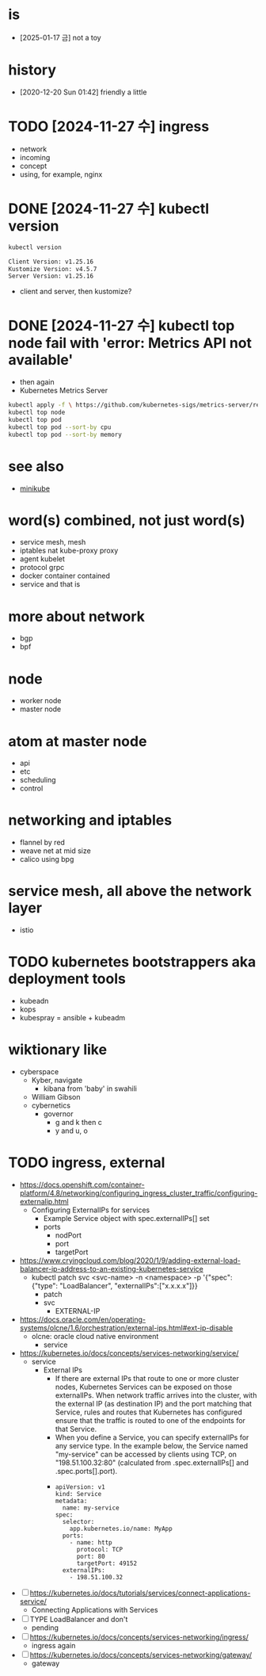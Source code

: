* is

- [2025-01-17 금] not a toy
  
* history

- [2020-12-20 Sun 01:42] friendly a little
  
* TODO [2024-11-27 수] ingress

- network
- incoming
- concept
- using, for example, nginx

* DONE [2024-11-27 수] kubectl version

#+begin_src bash
  kubectl version

  Client Version: v1.25.16
  Kustomize Version: v4.5.7
  Server Version: v1.25.16
#+end_src

- client and server, then kustomize?

* DONE [2024-11-27 수] kubectl top node fail with 'error: Metrics API not available'

- then again
- Kubernetes Metrics Server

#+begin_src bash
  kubectl apply -f \ https://github.com/kubernetes-sigs/metrics-server/releases/latest/download/components.yaml
  kubectl top node
  kubectl top pod
  kubectl top pod --sort-by cpu
  kubectl top pod --sort-by memory
#+end_src

* see also

- [[file:minikube.org][minikube]]

* word(s) combined, not just word(s)

- service mesh, mesh
- iptables nat kube-proxy proxy
- agent kubelet
- protocol grpc
- docker container contained
- service and that is

* more about network

- bgp
- bpf

* node

- worker node
- master node

* atom at master node

- api
- etc
- scheduling
- control

* networking and iptables

- flannel by red
- weave net at mid size
- calico using bpg

* service mesh, all above the network layer

- istio

* TODO kubernetes bootstrappers aka deployment tools

- kubeadn
- kops
- kubespray = ansible + kubeadm

* wiktionary like

- cyberspace
  - Kyber, navigate
    - kibana from 'baby' in swahili
  - William Gibson
  - cybernetics
    - governor
      - g and k then c
      - y and u, o

* TODO ingress, external

- https://docs.openshift.com/container-platform/4.8/networking/configuring_ingress_cluster_traffic/configuring-externalip.html
  - Configuring ExternalIPs for services
    - Example Service object with spec.externalIPs[] set
    - ports
      - nodPort
      - port
      - targetPort
- https://www.cryingcloud.com/blog/2020/1/9/adding-external-load-balancer-ip-address-to-an-existing-kubernetes-service
  - kubectl patch svc <svc-name> -n <namespace> -p '{"spec": {"type": "LoadBalancer", "externalIPs":["x.x.x.x"]}}
    - patch
    - svc
      - EXTERNAL-IP
- https://docs.oracle.com/en/operating-systems/olcne/1.6/orchestration/external-ips.html#ext-ip-disable
  - olcne: oracle cloud native environment
    - service
- https://kubernetes.io/docs/concepts/services-networking/service/
  - service
    - External IPs
      - If there are external IPs that route to one or more cluster nodes, Kubernetes Services can be exposed on those externalIPs. When network traffic arrives into the cluster, with the external IP (as destination IP) and the port matching that Service, rules and routes that Kubernetes has configured ensure that the traffic is routed to one of the endpoints for that Service.
      - When you define a Service, you can specify externalIPs for any service type. In the example below, the Service named "my-service" can be accessed by clients using TCP, on "198.51.100.32:80" (calculated from .spec.externalIPs[] and .spec.ports[].port).
      - 
      #+begin_example
	apiVersion: v1
	kind: Service
	metadata:
	  name: my-service
	spec:
	  selector:
	    app.kubernetes.io/name: MyApp
	  ports:
	    - name: http
	      protocol: TCP
	      port: 80
	      targetPort: 49152
	  externalIPs:
	    - 198.51.100.32
      #+end_example

- [ ] https://kubernetes.io/docs/tutorials/services/connect-applications-service/
  - Connecting Applications with Services
- [ ] TYPE LoadBalancer and don't
  - pending
- [ ] https://kubernetes.io/docs/concepts/services-networking/ingress/
  - ingress again
- [ ] https://kubernetes.io/docs/concepts/services-networking/gateway/
  - gateway
